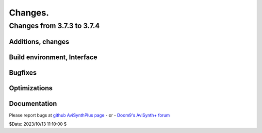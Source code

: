 
Changes.
========


Changes from 3.7.3 to 3.7.4
---------------------------

Additions, changes
~~~~~~~~~~~~~~~~~~

Build environment, Interface
~~~~~~~~~~~~~~~~~~~~~~~~~~~~

Bugfixes
~~~~~~~~

Optimizations
~~~~~~~~~~~~~

Documentation
~~~~~~~~~~~~~

Please report bugs at `github AviSynthPlus page`_ - or - `Doom9's AviSynth+
forum`_

$Date: 2023/10/13 11:10:00 $

.. _github AviSynthPlus page:
    https://github.com/AviSynth/AviSynthPlus
.. _Doom9's AviSynth+ forum:
    https://forum.doom9.org/showthread.php?t=181351
